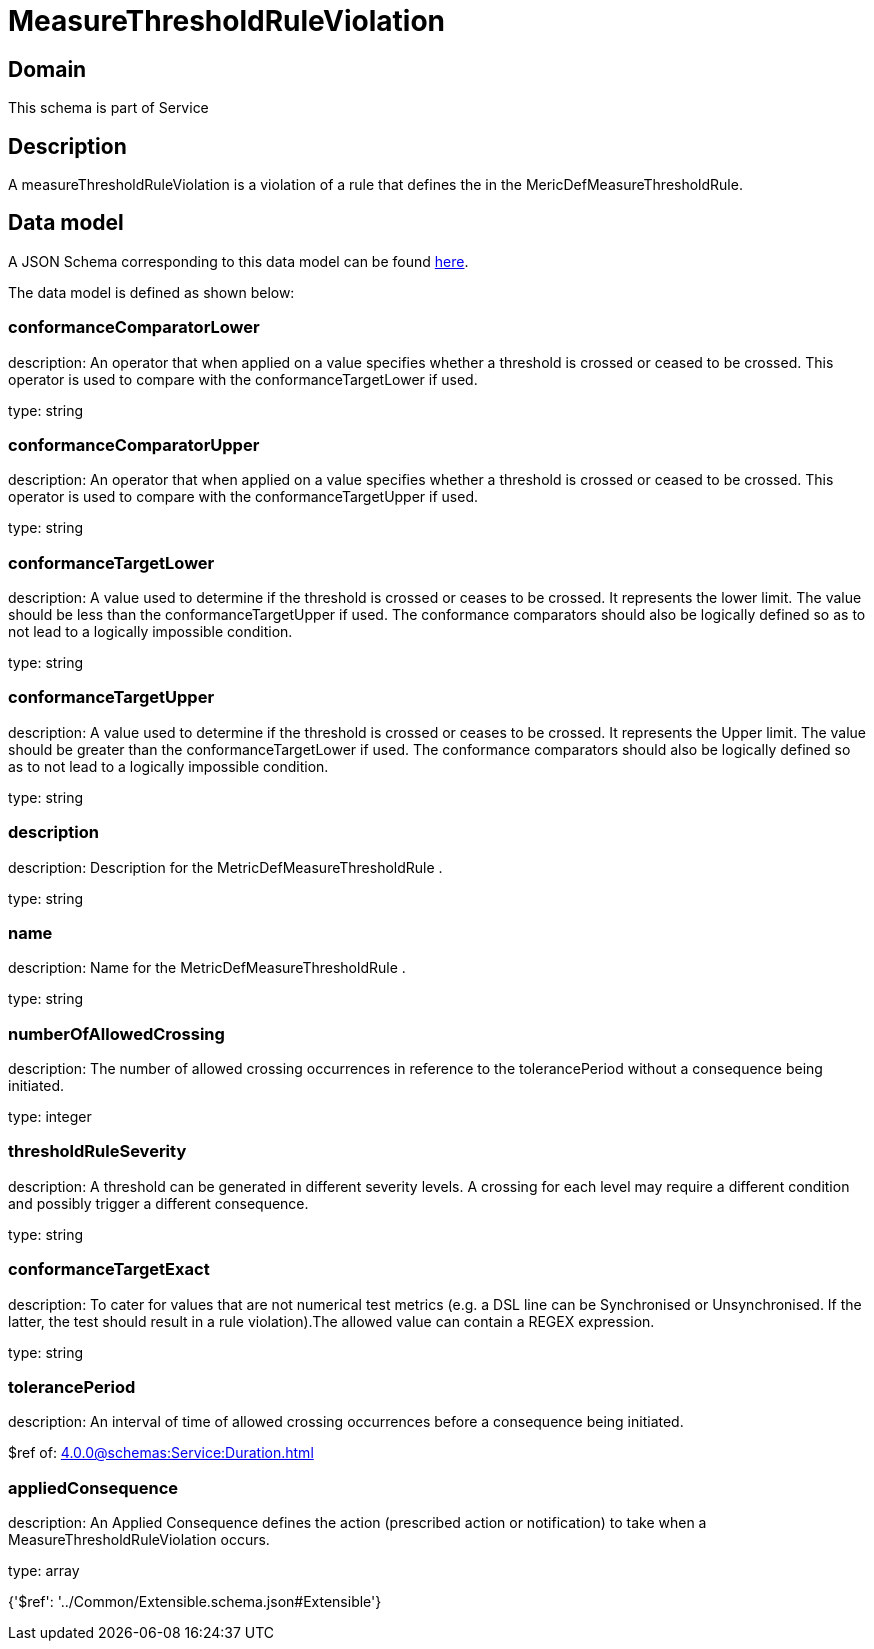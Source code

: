 = MeasureThresholdRuleViolation

[#domain]
== Domain

This schema is part of Service

[#description]
== Description

A measureThresholdRuleViolation is a violation of a rule that defines the in the 
MericDefMeasureThresholdRule.


[#data_model]
== Data model

A JSON Schema corresponding to this data model can be found https://tmforum.org[here].

The data model is defined as shown below:


=== conformanceComparatorLower
description: An operator that when applied on a value specifies whether a 
threshold is crossed or ceased to be crossed. This operator is used to compare with the conformanceTargetLower if used.

type: string


=== conformanceComparatorUpper
description: An operator that when applied on a value specifies whether a 
threshold is crossed or ceased to be crossed. This operator is used to compare with the conformanceTargetUpper if used.

type: string


=== conformanceTargetLower
description: A value used to determine if the threshold is crossed or ceases 
to be crossed. It represents the lower limit. The value should be less than the conformanceTargetUpper if used. The conformance comparators should also be logically defined so as to not lead to a logically impossible condition.

type: string


=== conformanceTargetUpper
description: A value used to determine if the threshold is crossed or ceases 
to be crossed. It represents the Upper limit. The value should be greater than the conformanceTargetLower if used. The conformance comparators should also be logically defined so as to not lead to a logically impossible condition.

type: string


=== description
description: Description for the MetricDefMeasureThresholdRule .

type: string


=== name
description: Name for the MetricDefMeasureThresholdRule .

type: string


=== numberOfAllowedCrossing
description: The number of allowed crossing occurrences in reference to the 
tolerancePeriod without a consequence being initiated.

type: integer


=== thresholdRuleSeverity
description: A threshold can be generated in different severity levels. A 
crossing for each level may require a different condition and possibly trigger a different consequence.

type: string


=== conformanceTargetExact
description: To cater for values that are not numerical test metrics (e.g. a DSL line can be Synchronised or Unsynchronised. If the latter, the test should result in a rule violation).The allowed value can contain a REGEX expression.

type: string


=== tolerancePeriod
description: An interval of time of allowed crossing occurrences before a 
consequence being initiated.

$ref of: xref:4.0.0@schemas:Service:Duration.adoc[]


=== appliedConsequence
description: An Applied Consequence defines the action (prescribed action or notification) to take when a MeasureThresholdRuleViolation occurs.

type: array


{&#x27;$ref&#x27;: &#x27;../Common/Extensible.schema.json#Extensible&#x27;}